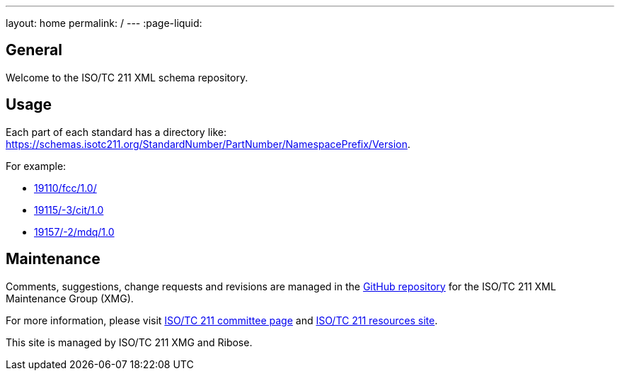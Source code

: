 ---
layout: home
permalink: /
---
:page-liquid:


[.section]
== General

Welcome to the ISO/TC 211 XML schema repository.


[.section]
== Usage

Each part of each standard has a directory like: https://schemas.isotc211.org/StandardNumber/PartNumber/NamespacePrefix/Version.

For example:

* link:19110/fcc/1.0/[]
* link:19115/-3/cit/1.0[]
* link:19157/-2/mdq/1.0[]


[.section]
== Maintenance

Comments, suggestions, change requests and revisions
are managed in the https://github.com/ISO-TC211/XML[GitHub repository]
for the ISO/TC 211 XML Maintenance Group (XMG).

For more information, please visit
https://committee.iso.org/home/tc211[ISO/TC 211 committee page]
and https://www.isotc211.org/[ISO/TC 211 resources site].

This site is managed by ISO/TC 211 XMG and Ribose.
